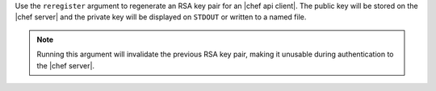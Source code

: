 .. The contents of this file may be included in multiple topics (using the includes directive).
.. The contents of this file should be modified in a way that preserves its ability to appear in multiple topics.


Use the ``reregister`` argument to regenerate an RSA key pair for an |chef api client|. The public key will be stored on the |chef server| and the private key will be displayed on ``STDOUT`` or written to a named file.

.. note:: Running this argument will invalidate the previous RSA key pair, making it unusable during authentication to the |chef server|.

